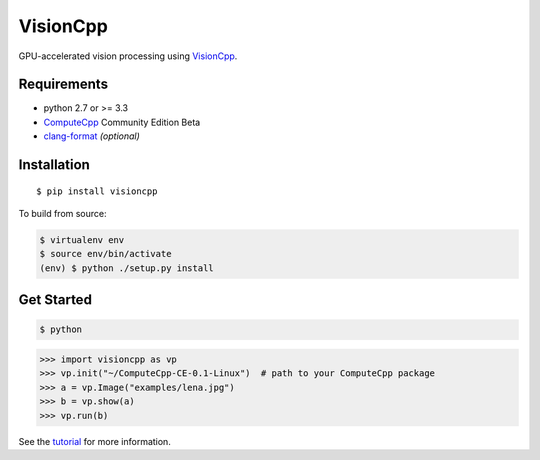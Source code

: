 VisionCpp
=========

|Build Status| |Coverage Status| |Documentation Status|

GPU-accelerated vision processing using
`VisionCpp <https://github.com/codeplaysoftware/visioncpp>`__.

Requirements
------------

-  python 2.7 or >= 3.3
-  `ComputeCpp <https://www.codeplay.com/products/computesuite/computecpp>`__
   Community Edition Beta
-  `clang-format <http://llvm.org/releases/download.html>`__
   *(optional)*

Installation
------------

::

    $ pip install visioncpp

To build from source:

.. code:: sh

    $ virtualenv env
    $ source env/bin/activate
    (env) $ python ./setup.py install

Get Started
-----------

.. code:: sh

    $ python

.. code:: py

    >>> import visioncpp as vp
    >>> vp.init("~/ComputeCpp-CE-0.1-Linux")  # path to your ComputeCpp package
    >>> a = vp.Image("examples/lena.jpg")
    >>> b = vp.show(a)
    >>> vp.run(b)

See the `tutorial <http://visioncpp.readthedocs.io/en/latest/tutorial.html>`__ for more information.

.. |Build Status| image:: https://travis-ci.org/ChrisCummins/visioncpp.svg?branch=development
   :target: https://travis-ci.org/ChrisCummins/visioncpp
.. |Coverage Status| image:: https://coveralls.io/repos/github/ChrisCummins/visioncpp/badge.svg?branch=development
   :target: https://coveralls.io/github/ChrisCummins/visioncpp?branch=development
.. |Documentation Status| image:: https://readthedocs.org/projects/visioncpp/badge/?version=latest
   :target: http://visioncpp.readthedocs.io/en/latest/?badge=latest

